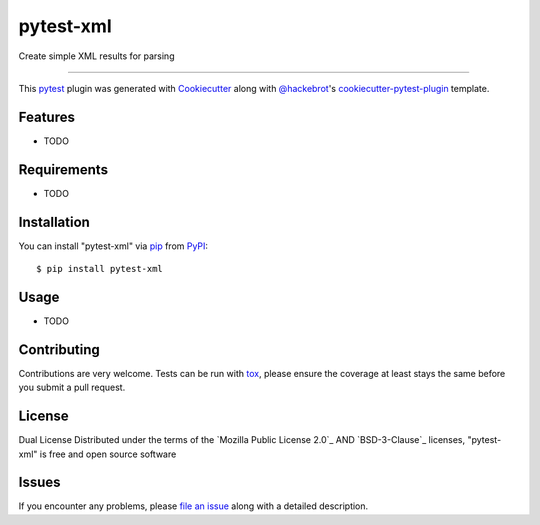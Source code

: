 ==========
pytest-xml
==========

.. image:: https://img.shields.io/pypi/v/pytest-xml.svg
    :target: https://pypi.org/project/pytest-xml
    :alt: PyPI version

.. image:: https://img.shields.io/pypi/pyversions/pytest-xml.svg
    :target: https://pypi.org/project/pytest-xml
    :alt: Python versions

.. image:: https://github.com/anogowski/pytest-xml/actions/workflows/main.yml/badge.svg
    :target: https://github.com/anogowski/pytest-xml/actions/workflows/main.yml
    :alt: See Build Status on GitHub Actions

Create simple XML results for parsing

----

This `pytest`_ plugin was generated with `Cookiecutter`_ along with `@hackebrot`_'s `cookiecutter-pytest-plugin`_ template.


Features
--------

* TODO


Requirements
------------

* TODO


Installation
------------

You can install "pytest-xml" via `pip`_ from `PyPI`_::

    $ pip install pytest-xml


Usage
-----

* TODO

Contributing
------------
Contributions are very welcome. Tests can be run with `tox`_, please ensure
the coverage at least stays the same before you submit a pull request.

License
-------
Dual License
Distributed under the terms of the `Mozilla Public License 2.0`_ AND `BSD-3-Clause`_ licenses, "pytest-xml" is free and open source software


Issues
------

If you encounter any problems, please `file an issue`_ along with a detailed description.

.. _`Cookiecutter`: https://github.com/audreyr/cookiecutter
.. _`@hackebrot`: https://github.com/hackebrot
.. _`MIT`: https://opensource.org/licenses/MIT
.. _`BSD-3`: https://opensource.org/licenses/BSD-3-Clause
.. _`GNU GPL v3.0`: https://www.gnu.org/licenses/gpl-3.0.txt
.. _`Apache Software License 2.0`: https://www.apache.org/licenses/LICENSE-2.0
.. _`cookiecutter-pytest-plugin`: https://github.com/pytest-dev/cookiecutter-pytest-plugin
.. _`file an issue`: https://github.com/anogowski/pytest-xml/issues
.. _`pytest`: https://github.com/pytest-dev/pytest
.. _`tox`: https://tox.readthedocs.io/en/latest/
.. _`pip`: https://pypi.org/project/pip/
.. _`PyPI`: https://pypi.org/project
